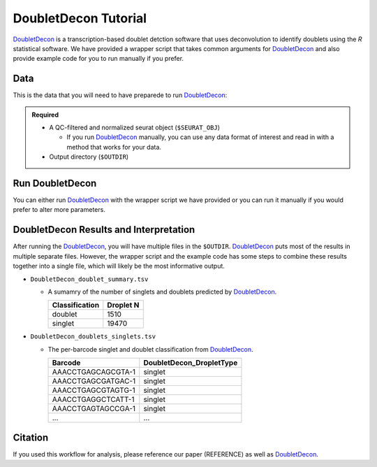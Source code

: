 .. _DoubletDecon-docs:

DoubletDecon Tutorial
===========================

.. _DoubletDecon: https://github.com/EDePasquale/DoubletDecon

DoubletDecon_ is a transcription-based doublet detction software that uses deconvolution to identify doublets using the `R` statistical software.
We have provided a wrapper script that takes common arguments for DoubletDecon_ and also provide example code for you to run manually if you prefer.



Data
----
This is the data that you will need to have preparede to run DoubletDecon_:

.. admonition:: Required
  :class: important

  - A QC-filtered and normalized seurat object (``$SEURAT_OBJ``)

    - If you run DoubletDecon_ manually, you can use any data format of interest and read in with a method that works for your data.

  - Output directory (``$OUTDIR``)



Run DoubletDecon
----------------
You can either run DoubletDecon_ with the wrapper script we have provided or you can run it manually if you would prefer to alter more parameters.

.. tabs::

  .. tab:: With Wrapper Script

    .. admonition:: Note

      Since it is hard to predict the correct *rhop* to use for each dataset, we typically run a range.
      For example: 0.6, 0.7, 0.8, 0.9, 1, and 1.1.
      Then we select the results that predict the number of doublets closest to the expected doublet number.
      You can estimate that number with our **doublet calculator**
      The *rhop* paramenter can be set with ``-r`` or ``--rhop`` in the command below.

    .. code-block:: bash

      singularity exec image.sif Rscript DoubletDecon.R -o $OUTDIR -s $SEURAT_OBJ

    You can provide many other parameters as well which can be seen from running a help request:

    .. code-block:: bash

      singularity exec image Rscrpt DoubletDecon.R -h

      usage: DoubletDecon.R [-h] -o OUT -s SEURAT_OBJECT [-g NUM_GENES] [-r RHOP]
                      [-p SPECIES] [-n NCORES] [-c REMOVECC] [-m PMF]
                      [-f HEATMAP] [-t CENTROIDS] [-d NUM_DOUBS] [-5 ONLY50]
                      [-u MIN_UNIQ]

      optional arguments:
        -h, --help            show this help message and exit
        -o OUT, --out OUT     The output directory where results will be saved
        -s SEURAT_OBJECT, --seurat_object SEURAT_OBJECT
                              A QC, normalized seurat object with
                              classificaitons/clusters as Idents().
        -g NUM_GENES, --num_genes NUM_GENES
                              Number of genes to use in
                              'Improved_Seurat_Pre_Process' function.
        -r RHOP, --rhop RHOP  rhop to use in DoubletDecon - the number of SD from
                              the mean to identify upper limit to blacklist
        -p SPECIES, --species SPECIES
                              The species of your sample. Can be scientific species
                              name, KEGG ID, three letter species abbreviation, or
                              NCBI ID.
        -n NCORES, --nCores NCORES
                              The number of unique cores you would like to use to
                              run DoubletDecon. By default, uses one less than
                              available detected.
        -c REMOVECC, --removeCC REMOVECC
                              Whether to remove clusters enriched in cell cycle
                              genes.
        -m PMF, --pmf PMF     Whether to use unique gene expression in doublet
                              determination.
        -f HEATMAP, --heatmap HEATMAP
                              Whether to generate heatmaps.
        -t CENTROIDS, --centroids CENTROIDS
                              Whether to use centroids instead of medoids for
                              doublet detecting.
        -d NUM_DOUBS, --num_doubs NUM_DOUBS
                              The nunmber of doublets to simulate for each cluster
                              pair.
        -5 ONLY50, --only50 ONLY50
                              Whether to only compute doublets as 50:50 ratio.
                              Default is to use other ratios as well.
        -u MIN_UNIQ, --min_uniq MIN_UNIQ
                              Minimum number of unique genes to rescue a cluster
                              identified as doublets.

  .. tab:: Run in R

    First, you will have to start R.
    We have built R and all the required software to run DoubletDecon_ into the singularity image so you can run it directly from the image.

    .. code-block:: bash

      singularity exec image.sif R

    That will open R in your terminal.
    Next, you can load all the libraries and run DoubletDecon_.

    .. code-block:: R

      .libPaths("/usr/local/lib/R/site-library") ### This is required so that R uses the libraries loaded in the image and not any local libraries
      library(DoubletDecon)
      library(tidyverse)
      library(Seurat)
      library(ggplot2)
      library(data.table)

      ## Set up variables ##
      out <- "/path/to/doubletdecon/outdir"
      seurat_object <- "/path/to/preprocessed/seurat_object.rds"




      ## make sure the directory exists ###
      dir.create(out, recursive = TRUE)

      ## Read in Data ##
      seurat <- readRDS(seurat_object)

      ## Preprocess ##
      processed <- Improved_Seurat_Pre_Process(seurat, num_genes=50, write_files=FALSE)

      ## Run Doublet Decon ##
      results <- Main_Doublet_Decon(rawDataFile = processed$newExpressionFile, 
        groupsFile = processed$newGroupsFile, 
        filename = "DoubletDecon_results",
        location = out,
        fullDataFile = NULL, 
        removeCC = FALSE, 
        species = "hsa", 
        rhop = 0.9,                         ## We recommend testing multiple rhop parameters to find which fits your data the best
        write = TRUE, 
        PMF = TRUE, 
        useFull = FALSE, 
        heatmap = FALSE, 
        centroids=FALSE, 
        num_doubs=100, 
        only50=FALSE, 
        min_uniq=4, 
        nCores = 1)




      doublets <- read.table(paste0(out, "/Final_doublets_groups_DoubletDecon_results.txt"))
      doublets$Barcode <- gsub("\\.", "-",rownames(doublets))
      doublets$DoubletDecon_DropletType <- "doublet"
      doublets$V1 <- NULL
      doublets$V2 <- NULL


      singlets <- read.table(paste0(out, "/Final_nondoublets_groups_DoubletDecon_results.txt"))
      singlets$Barcode <- gsub("\\.", "-",rownames(singlets))
      singlets$DoubletDecon_DropletType <- "singlet"
      singlets$V1 <- NULL
      singlets$V2 <- NULL

      doublets_singlets <- rbind(singlets,doublets)

      fwrite(doublets_singlets, paste0(out, "/DoubletDecon_doublets_singlets.tsv"), sep = "\t", append = FALSE)


      ### Make a summary of the number of singlets and doublets
      summary <- as.data.frame(table(doublets_singlets$DoubletDecon_DropletType))
      colnames(summary) <- c("Classification", "Droplet N")
      fwrite(summary, paste0(out,"/DoubletDecon_doublet_summary.tsv"), sep = "\t", append = FALSE)



DoubletDecon Results and Interpretation
----------------------------------------
After running the DoubletDecon_, you will have multiple files in the ``$OUTDIR``.  
DoubletDecon_ puts most of the results in multiple separate files. 
However, the wrapper script and the example code has some steps to combine these results together into a single file, which will likely be the most informative output.

- ``DoubletDecon_doublet_summary.tsv``
  
  - A sumamry of the number of singlets and doublets predicted by DoubletDecon_.

    +----------------+-----------+
    |Classification  | Droplet N |
    +================+===========+
    |doublet         | 1510      |
    +----------------+-----------+
    |singlet         | 19470     |
    +----------------+-----------+


- ``DoubletDecon_doublets_singlets.tsv``

  - The per-barcode singlet and doublet classification from DoubletDecon_.

    +-------------------------+--------------------------+
    | Barcode                 | DoubletDecon_DropletType |
    +=========================+==========================+
    | AAACCTGAGCAGCGTA-1      | singlet                  |
    +-------------------------+--------------------------+
    | AAACCTGAGCGATGAC-1      | singlet                  |
    +-------------------------+--------------------------+
    | AAACCTGAGCGTAGTG-1      | singlet                  |
    +-------------------------+--------------------------+
    | AAACCTGAGGCTCATT-1      | singlet                  |
    +-------------------------+--------------------------+
    | AAACCTGAGTAGCCGA-1      | singlet                  |
    +-------------------------+--------------------------+
    | ...                     | ...                      |
    +-------------------------+--------------------------+


Citation
--------
If you used this workflow for analysis, please reference our paper (REFERENCE) as well as `DoubletDecon <https://www.sciencedirect.com/science/article/pii/S2211124719312860>`__.